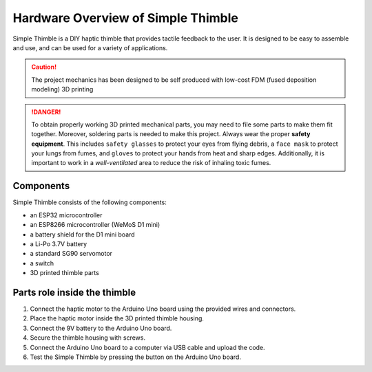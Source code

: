 Hardware Overview of Simple Thimble
===================================

Simple Thimble is a DIY haptic thimble that provides tactile feedback to the user. It is designed to be easy to assemble and use, and can be used for a variety of applications.

.. caution::
    The project mechanics has been designed to be self produced with low-cost FDM (fused deposition modeling) 3D printing

.. danger:: 
    To obtain properly working 3D printed mechanical parts, you may need to file some parts to make them fit together. Moreover, soldering parts is needed to make this project.
    Always wear the proper **safety equipment**. This includes ``safety glasses`` to protect your eyes from flying debris, a ``face mask`` to protect your lungs from fumes, and ``gloves`` to protect your hands from heat and sharp edges. Additionally, it is important to work in a *well-ventilated* area to reduce the risk of inhaling toxic fumes.


Components
----------

Simple Thimble consists of the following components:

-   an ESP32 microcontroller
-   an ESP8266 microcontroller (WeMoS D1 mini)
-   a battery shield for the D1 mini board
-   a Li-Po 3.7V battery
-   a standard SG90 servomotor
-   a switch

-   3D printed thimble parts

Parts role inside the thimble
-----------------------

#.  Connect the haptic motor to the Arduino Uno board using the provided wires and connectors. 
#.  Place the haptic motor inside the 3D printed thimble housing. 
#.  Connect the 9V battery to the Arduino Uno board. 
#.  Secure the thimble housing with screws. 
#.  Connect the Arduino Uno board to a computer via USB cable and upload the code. 
#.  Test the Simple Thimble by pressing the button on the Arduino Uno board. 